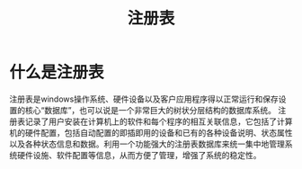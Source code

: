#+TITLE: 注册表

* 什么是注册表
注册表是windows操作系统、硬件设备以及客户应用程序得以正常运行和保存设置的核心“数据库”，也可以说是一个非常巨大的树状分层结构的数据库系统。
注册表记录了用户安装在计算机上的软件和每个程序的相互关联信息，它包括了计算机的硬件配置，包括自动配置的即插即用的设备和已有的各种设备说明、状态属性以及各种状态信息和数据。利用一个功能强大的注册表数据库来统一集中地管理系统硬件设施、软件配置等信息，从而方便了管理，增强了系统的稳定性。
